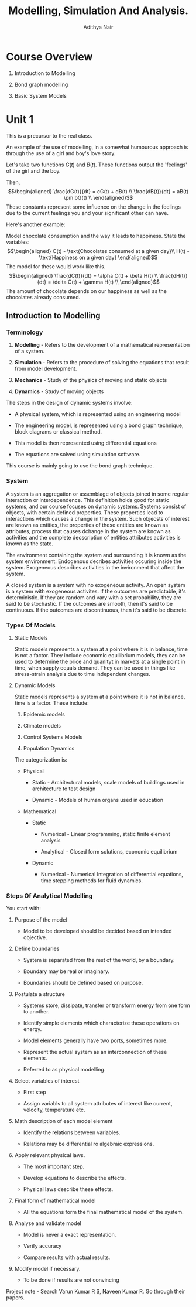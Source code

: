#+TITLE: Modelling, Simulation And Analysis.
#+AUTHOR: Adithya Nair
#+LATEX_HEADER: \input{preamble}
#+LATEX_CLASS: report
* Course Overview
:PROPERTIES:
:CUSTOM_ID: course-overview
:END:
1. Introduction to Modelling

2. Bond graph modelling

3. Basic System Models

* Unit 1
This is a precursor to the real class.

An example of the use of modelling, in a somewhat humourous approach is
through the use of a girl and boy's love story.

Let's take two functions \(G(t)\) and \(B(t)\). These functions output
the 'feelings' of the girl and the boy.

Then, \[\begin{aligned}
    \frac{dG(t)}{dt} = cG(t) + dB(t) \\
    \frac{dB(t)}{dt} = aB(t) \pm bG(t) \\
\end{aligned}\] These constants represent some influence on the change
in the feelings due to the current feelings you and your significant
other can have.

Here's another example:

Model chocolate consumption and the way it leads to happiness. State the
variables: \[\begin{aligned}
    C(t) - \text{Chocolates consumed at a given day}\\
    H(t) - \text{Happiness on a given day}
\end{aligned}\] The model for these would work like this.
\[\begin{aligned}
    \frac{dC(t)}{dt} = \alpha C(t) + \beta H(t) \\
    \frac{dH(t)}{dt} = \delta C(t) + \gamma H(t) \\
\end{aligned}\] The amount of chocolate depends on our happiness as well
as the chocolates already consumed.

** Introduction to Modelling
*** Terminology
1. *Modelling* - Refers to the development of a mathematical
   representation of a system.

2. *Simulation* - Refers to the procedure of solving the equations that
   result from model development.

3. *Mechanics* - Study of the physics of moving and static objects

4. *Dynamics* - Study of moving objects

The steps in the design of dynamic systems involve:

- A physical system, which is represented using an engineering model

- The engineering model, is represented using a bond graph technique,
  block diagrams or classical method.

- This model is then represented using differential equations

- The equations are solved using simulation software.

This course is mainly going to use the bond graph technique.

*** System
:PROPERTIES:
:CUSTOM_ID: system
:END:
A system is an aggregation or assemblage of objects joined in some
regular interaction or interdependence. This definition holds good for
static systems, and our course focuses on dynamic systems. Systems
consist of objects, with certain defined properties. These properties
lead to interactions which causes a change in the system. Such objecsts
of interest are known as entities, the properties of these entities are
known as attributes, process that causes dchange in the system are known
as activities and the complete decscription of entities attributes
activities is known as the state.

The environment containing the system and surrounding it is known as the
system environment. Endogenous decribes activities occuring inside the
system. Exogeneous describes activities in the invironment that affect
the system.

A closed system is a system with no exogeneous activity. An open system
is a system with exogeneous activites. If the outcomes are predictable,
it's deterministic. If they are random and vary with a set probability,
they are said to be stochastic. If the outcomes are smooth, then it's
said to be continuous. If the outcomes are discontinuous, then it's said
to be discrete.

*** Types Of Models
:PROPERTIES:
:CUSTOM_ID: types-of-models
:END:
**** Static Models
:PROPERTIES:
:CUSTOM_ID: static-models
:END:
Static models represents a system at a point where it is in balance,
time is not a factor. They include economic equilibrium models, they can
be used to determine the price and quanityt in markets at a single point
in time, when supply equals demand. They can be used in things like
stress-strain analysis due to time independent changes.

**** Dynamic Models
:PROPERTIES:
:CUSTOM_ID: dynamic-models
:END:
Static models represents a system at a point where it is not in balance,
time is a factor. These include:

1. Epidemic models

2. Climate models

3. Control Systems Models

4. Population Dynamics

The categorization is:

- Physical

  - Static - Architectural models, scale models of buildings used in
    architecture to test design

  - Dynamic - Models of human organs used in education

- Mathematical

  - Static

    - Numerical - Linear programming, static finite element analysis

    - Analytical - Closed form solutions, economic equilibrium

  - Dynamic

    - Numerical - Numerical Integration of differential equations, time
      stepping methods for fluid dynamics.

*** Steps Of Analytical Modelling
:PROPERTIES:
:CUSTOM_ID: steps-of-analytical-modelling
:END:
You start with:

1. Purpose of the model

   - Model to be developed should be decided based on intended
     objective.

2. Define boundaries

   - System is separated from the rest of the world, by a boundary.

   - Boundary may be real or imaginary.

   - Boundaries should be defined based on purpose.

3. Postulate a structure

   - Systems store, dissipate, transfer or transform energy from one
     form to another.

   - Identify simple elements which characterize these operations on
     energy.

   - Model elements generally have two ports, sometimes more.

   - Represent the actual system as an interconnection of these
     elements.

   - Referred to as physical modelling.

4. Select variables of interest

   - First step

   - Assign variabls to all system attributes of interest like current,
     velocity, temperature etc.

5. Math description of each model element

   - Identify the relations between variables.

   - Relations may be differential ro algebraic expressions.

6. Apply relevant physical laws.

   - The most important step.

   - Develop equations to describe the effects.

   - Physical laws describe these effects.

7. Final form of mathematical model

   - All the equations form the final mathematical model of the system.

8. Analyse and validate model

   - Model is never a exact representation.

   - Verify accuracy

   - Compare results with actual results.

9. Modify model if necessary.

   - To be done if results are not convincing

Project note - Search Varun Kumar R S, Naveen Kumar R. Go through their
papers.
